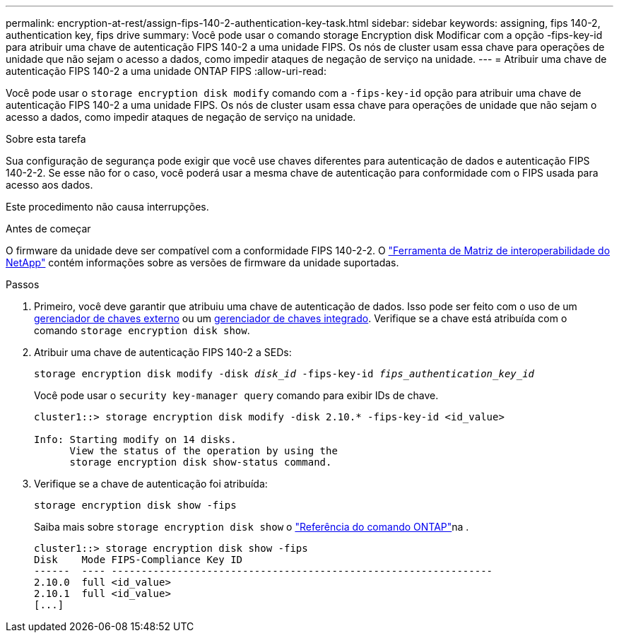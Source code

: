 ---
permalink: encryption-at-rest/assign-fips-140-2-authentication-key-task.html 
sidebar: sidebar 
keywords: assigning, fips 140-2, authentication key, fips drive 
summary: Você pode usar o comando storage Encryption disk Modificar com a opção -fips-key-id para atribuir uma chave de autenticação FIPS 140-2 a uma unidade FIPS. Os nós de cluster usam essa chave para operações de unidade que não sejam o acesso a dados, como impedir ataques de negação de serviço na unidade. 
---
= Atribuir uma chave de autenticação FIPS 140-2 a uma unidade ONTAP FIPS
:allow-uri-read: 


[role="lead"]
Você pode usar o `storage encryption disk modify` comando com a `-fips-key-id` opção para atribuir uma chave de autenticação FIPS 140-2 a uma unidade FIPS. Os nós de cluster usam essa chave para operações de unidade que não sejam o acesso a dados, como impedir ataques de negação de serviço na unidade.

.Sobre esta tarefa
Sua configuração de segurança pode exigir que você use chaves diferentes para autenticação de dados e autenticação FIPS 140-2-2. Se esse não for o caso, você poderá usar a mesma chave de autenticação para conformidade com o FIPS usada para acesso aos dados.

Este procedimento não causa interrupções.

.Antes de começar
O firmware da unidade deve ser compatível com a conformidade FIPS 140-2-2. O link:https://mysupport.netapp.com/matrix["Ferramenta de Matriz de interoperabilidade do NetApp"^] contém informações sobre as versões de firmware da unidade suportadas.

.Passos
. Primeiro, você deve garantir que atribuiu uma chave de autenticação de dados. Isso pode ser feito com o uso de um xref:assign-authentication-keys-seds-external-task.html[gerenciador de chaves externo] ou um xref:assign-authentication-keys-seds-onboard-task.html[gerenciador de chaves integrado]. Verifique se a chave está atribuída com o comando `storage encryption disk show`.
. Atribuir uma chave de autenticação FIPS 140-2 a SEDs:
+
`storage encryption disk modify -disk _disk_id_ -fips-key-id _fips_authentication_key_id_`

+
Você pode usar o `security key-manager query` comando para exibir IDs de chave.

+
[source]
----
cluster1::> storage encryption disk modify -disk 2.10.* -fips-key-id <id_value>

Info: Starting modify on 14 disks.
      View the status of the operation by using the
      storage encryption disk show-status command.
----
. Verifique se a chave de autenticação foi atribuída:
+
`storage encryption disk show -fips`

+
Saiba mais sobre `storage encryption disk show` o link:https://docs.netapp.com/us-en/ontap-cli/storage-encryption-disk-show.html["Referência do comando ONTAP"^]na .

+
[listing]
----
cluster1::> storage encryption disk show -fips
Disk    Mode FIPS-Compliance Key ID
------  ---- ----------------------------------------------------------------
2.10.0  full <id_value>
2.10.1  full <id_value>
[...]
----

